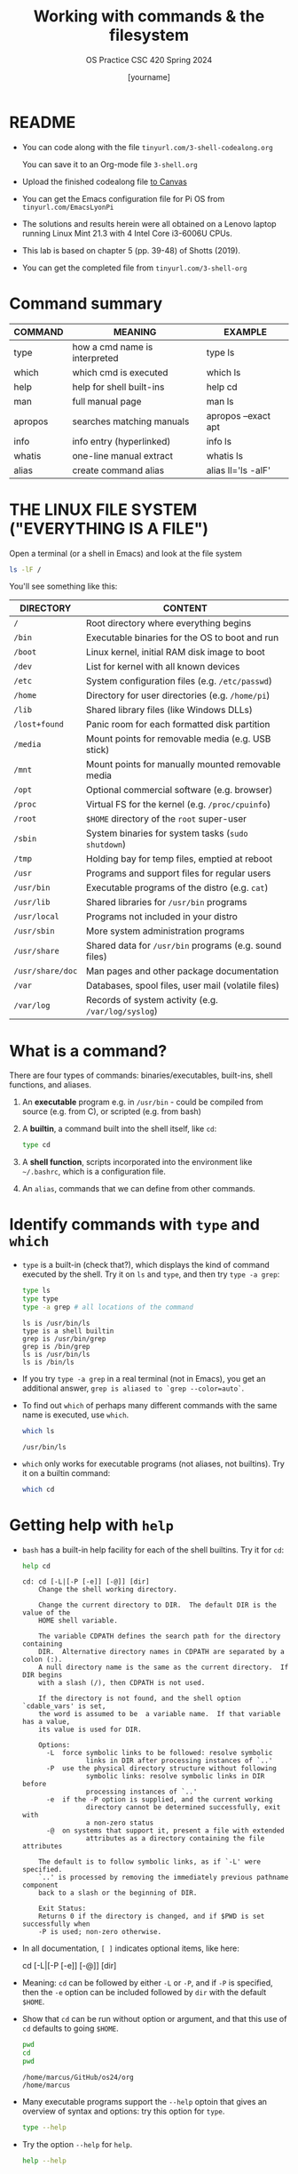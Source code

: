 #+TITLE:Working with commands & the filesystem
#+AUTHOR: [yourname]
#+SUBTITLE:OS Practice CSC 420 Spring 2024
#+STARTUP:overview hideblocks indent
#+OPTIONS: toc:nil num:nil ^:nil
#+PROPERTY: header-args:bash :exports both :results output
* README

- You can code along with the file ~tinyurl.com/3-shell-codealong.org~

  You can save it to an Org-mode file ~3-shell.org~

- Upload the finished codealong file [[https://lyon.instructure.com/courses/2255/assignments/25142][to Canvas]]

- You can get the Emacs configuration file for Pi OS from
  ~tinyurl.com/EmacsLyonPi~

- The solutions and results herein were all obtained on a Lenovo
  laptop running Linux Mint 21.3 with 4 Intel Core i3-6006U CPUs.

- This lab is based on chapter 5 (pp. 39-48) of Shotts (2019).

- You can get the completed file from ~tinyurl.com/3-shell-org~

* Command summary

| COMMAND | MEANING                       | EXAMPLE             |
|---------+-------------------------------+---------------------|
| type    | how a cmd name is interpreted | type ls             |
| which   | which cmd is executed         | which ls            |
| help    | help for shell built-ins      | help cd             |
| man     | full manual page              | man ls              |
| apropos | searches matching manuals     | apropos --exact apt |
| info    | info entry (hyperlinked)      | info ls             |
| whatis  | one-line manual extract       | whatis ls           |
| alias   | create command alias          | alias ll='ls -alF'  |

* THE LINUX FILE SYSTEM ("EVERYTHING IS A FILE")

Open a terminal (or a shell in Emacs) and look at the file system
#+name: file_system
#+begin_src bash
  ls -lF /
#+end_src

You'll see something like this:
#+attr_html: :width 600px:
[[../img/filesystem.png]]

| DIRECTORY      | CONTENT                                               |
|----------------+-------------------------------------------------------|
| ~/~              | Root directory where everything begins                |
| ~/bin~           | Executable binaries for the OS to boot and run        |
| ~/boot~          | Linux kernel, initial RAM disk image to boot          |
| ~/dev~           | List for kernel with all known devices                |
| ~/etc~           | System configuration files (e.g. ~/etc/passwd~)         |
| ~/home~          | Directory for user directories (e.g. ~/home/pi~)        |
| ~/lib~           | Shared library files (like Windows DLLs)              |
| ~/lost+found~    | Panic room for each formatted disk partition          |
| ~/media~         | Mount points for removable media (e.g. USB stick)     |
| ~/mnt~           | Mount points for manually mounted removable media     |
| ~/opt~           | Optional commercial software (e.g. browser)           |
| ~/proc~          | Virtual FS for the kernel (e.g. ~/proc/cpuinfo~)        |
| ~/root~          | ~$HOME~ directory of the ~root~ super-user                |
| ~/sbin~          | System binaries for system tasks (~sudo shutdown~)      |
| ~/tmp~           | Holding bay for temp files, emptied at reboot         |
| ~/usr~           | Programs and support files for regular users          |
| ~/usr/bin~       | Executable programs of the distro (e.g. ~cat~)          |
| ~/usr/lib~       | Shared libraries for ~/usr/bin~ programs                |
| ~/usr/local~     | Programs not included in your distro                  |
| ~/usr/sbin~      | More system administration programs                   |
| ~/usr/share~     | Shared data for  ~/usr/bin~ programs (e.g. sound files) |
| ~/usr/share/doc~ | Man pages and other package documentation             |
| ~/var~           | Databases, spool files, user mail (volatile files)    |
| ~/var/log~       | Records of system activity (e.g. ~/var/log/syslog~)   |

* What is a command?

There are four types of commands: binaries/executables, built-ins,
shell functions, and aliases.

1. An *executable* program e.g. in ~/usr/bin~ - could be compiled from
   source (e.g. from C), or scripted (e.g. from bash)

2. A *builtin*, a command built into the shell itself, like ~cd~:
   #+begin_src bash
     type cd
   #+end_src

3. A *shell function*, scripts incorporated into the environment like
   ~~/.bashrc~, which is a configuration file.

4. An =alias=, commands that we can define from other commands.

* Identify commands with =type= and =which=

- =type= is a built-in (check that?), which displays the kind of command
  executed by the shell. Try it on ~ls~ and ~type~, and then try ~type -a grep~:
  #+begin_src bash
    type ls
    type type
    type -a grep # all locations of the command
  #+end_src

  #+RESULTS:
  : ls is /usr/bin/ls
  : type is a shell builtin
  : grep is /usr/bin/grep
  : grep is /bin/grep
  : ls is /usr/bin/ls
  : ls is /bin/ls

- If you try ~type -a grep~ in a real terminal (not in Emacs), you get
  an additional answer, ~grep is aliased to `grep --color=auto`~.

- To find out =which= of perhaps many different commands with the same
  name is executed, use ~which~. 
  #+begin_src bash
    which ls
  #+end_src

  #+RESULTS:
  : /usr/bin/ls

- ~which~ only works for executable programs (not aliases, not
  builtins). Try it on a builtin command:
  #+begin_src bash :results silent
    which cd
  #+end_src

* Getting help with =help=

- ~bash~ has a built-in help facility for each of the shell
  builtins. Try it for ~cd~:
  #+begin_src bash
    help cd
  #+end_src

  #+RESULTS:
  #+begin_example
  cd: cd [-L|[-P [-e]] [-@]] [dir]
      Change the shell working directory.

      Change the current directory to DIR.  The default DIR is the value of the
      HOME shell variable.

      The variable CDPATH defines the search path for the directory containing
      DIR.  Alternative directory names in CDPATH are separated by a colon (:).
      A null directory name is the same as the current directory.  If DIR begins
      with a slash (/), then CDPATH is not used.

      If the directory is not found, and the shell option `cdable_vars' is set,
      the word is assumed to be  a variable name.  If that variable has a value,
      its value is used for DIR.

      Options:
        -L	force symbolic links to be followed: resolve symbolic
                  links in DIR after processing instances of `..'
        -P	use the physical directory structure without following
                  symbolic links: resolve symbolic links in DIR before
                  processing instances of `..'
        -e	if the -P option is supplied, and the current working
                  directory cannot be determined successfully, exit with
                  a non-zero status
        -@	on systems that support it, present a file with extended
                  attributes as a directory containing the file attributes

      The default is to follow symbolic links, as if `-L' were specified.
      `..' is processed by removing the immediately previous pathname component
      back to a slash or the beginning of DIR.

      Exit Status:
      Returns 0 if the directory is changed, and if $PWD is set successfully when
      -P is used; non-zero otherwise.
  #+end_example

- In all documentation, ~[ ]~ indicates optional items, like here:
  #+begin_example bash
  cd [-L|[-P [-e]] [-@]] [dir]
  #+end_example

- Meaning: ~cd~ can be followed by either ~-L~ or ~-P~, and if ~-P~ is
  specified, then the ~-e~ option can be included followed by ~dir~ with
  the default ~$HOME~.

- Show that ~cd~ can be run without option or argument, and that this
  use of ~cd~ defaults to going ~$HOME~.
  #+begin_src bash
    pwd
    cd 
    pwd
  #+end_src

  #+RESULTS:
  : /home/marcus/GitHub/os24/org
  : /home/marcus

- Many executable programs support the ~--help~ optoin that gives an
  overview of syntax and options: try this option for ~type~.
  #+begin_src bash
    type --help
  #+end_src

- Try the option ~--help~ for ~help~.
  #+begin_src bash
    help --help
  #+end_src

* Getting help from the ~man~ page

- Executable programs that can be run on the command line have a
  manual or man page. The ~man~ program is used to view them. Try it on
  ~ls~ first using a code block, and then display it in a separate
  buffer with ~M-x man RET ls~.
  #+begin_src bash
    man pwd
  #+end_src

  #+RESULTS:
  #+begin_example
  PWD(1)                           User Commands                          PWD(1)

  NAME
         pwd - print name of current/working directory

  SYNOPSIS
         pwd [OPTION]...

  DESCRIPTION
         Print the full filename of the current working directory.

         -L, --logical
                use PWD from environment, even if it contains symlinks

         -P, --physical
                avoid all symlinks

         --help display this help and exit

         --version
                output version information and exit

         If no option is specified, -P is assumed.

         NOTE:  your shell may have its own version of pwd, which usually super‐
         sedes the version described here.  Please refer to your  shell's  docu‐
         mentation for details about the options it supports.

  AUTHOR
         Written by Jim Meyering.

  REPORTING BUGS
         GNU coreutils online help: <https://www.gnu.org/software/coreutils/>
         Report any translation bugs to <https://translationproject.org/team/>

  COPYRIGHT
         Copyright  ©  2020  Free Software Foundation, Inc.  License GPLv3+: GNU
         GPL version 3 or later <https://gnu.org/licenses/gpl.html>.
         This is free software: you are free  to  change  and  redistribute  it.
         There is NO WARRANTY, to the extent permitted by law.

  SEE ALSO
         getcwd(3)

         Full documentation <https://www.gnu.org/software/coreutils/pwd>
         or available locally via: info '(coreutils) pwd invocation'

  GNU coreutils 8.32               January 2024                           PWD(1)
  #+end_example

- Try ~man~ on a shell builtin, e.g. ~help~:
  #+begin_src bash :results silent
    man help
  #+end_src

- The format of a manual page is
  1) title (page name including the command section)
  2) synopsis of the syntax
  3) description of the purpos
  4) listing and description of each of the options

- Man pages are not vignettes like you might know them from R or from
  the Python standard library, with examples. They are not tutorials
  but only reference pages.

- ~man~ uses ~less~ to display its information.

- 

* References

Shotts W (2019). The Linux Command Line (2e), NoStarch Press.



